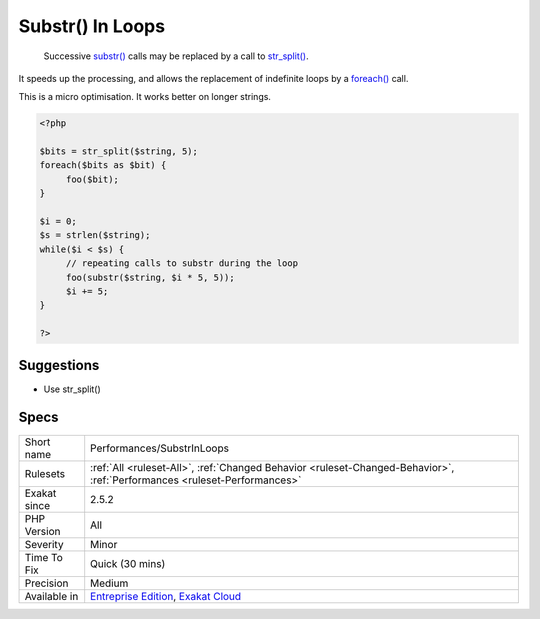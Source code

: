 .. _performances-substrinloops:

.. _substr()-in-loops:

Substr() In Loops
+++++++++++++++++

  Successive `substr() <https://www.php.net/substr>`_ calls may be replaced by a call to `str_split() <https://www.php.net/str_split>`_. 

It speeds up the processing, and allows the replacement of indefinite loops by a `foreach() <https://www.php.net/manual/en/control-structures.foreach.php>`_ call. 



This is a micro optimisation. It works better on longer strings.

.. code-block:: php
   
   <?php
   
   $bits = str_split($string, 5);
   foreach($bits as $bit) {
   	foo($bit);
   }
   
   $i = 0;
   $s = strlen($string);
   while($i < $s) {
   	// repeating calls to substr during the loop
   	foo(substr($string, $i * 5, 5));
   	$i += 5;
   }
   
   ?>

Suggestions
___________

* Use str_split()




Specs
_____

+--------------+--------------------------------------------------------------------------------------------------------------------------+
| Short name   | Performances/SubstrInLoops                                                                                               |
+--------------+--------------------------------------------------------------------------------------------------------------------------+
| Rulesets     | :ref:`All <ruleset-All>`, :ref:`Changed Behavior <ruleset-Changed-Behavior>`, :ref:`Performances <ruleset-Performances>` |
+--------------+--------------------------------------------------------------------------------------------------------------------------+
| Exakat since | 2.5.2                                                                                                                    |
+--------------+--------------------------------------------------------------------------------------------------------------------------+
| PHP Version  | All                                                                                                                      |
+--------------+--------------------------------------------------------------------------------------------------------------------------+
| Severity     | Minor                                                                                                                    |
+--------------+--------------------------------------------------------------------------------------------------------------------------+
| Time To Fix  | Quick (30 mins)                                                                                                          |
+--------------+--------------------------------------------------------------------------------------------------------------------------+
| Precision    | Medium                                                                                                                   |
+--------------+--------------------------------------------------------------------------------------------------------------------------+
| Available in | `Entreprise Edition <https://www.exakat.io/entreprise-edition>`_, `Exakat Cloud <https://www.exakat.io/exakat-cloud/>`_  |
+--------------+--------------------------------------------------------------------------------------------------------------------------+


